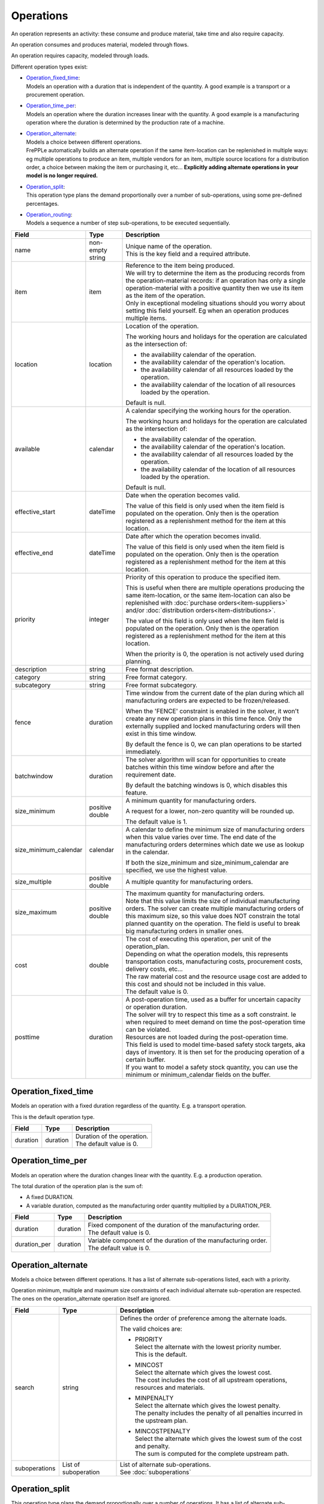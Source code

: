 ==========
Operations
==========

An operation represents an activity: these consume and produce material,
take time and also require capacity.

An operation consumes and produces material, modeled through flows.

An operation requires capacity, modeled through loads.

Different operation types exist:

* | `Operation_fixed_time`_:
  | Models an operation with a duration that is independent of the quantity.
    A good example is a transport or a procurement operation.

* | `Operation_time_per`_:
  | Models an operation where the duration increases linear with the quantity.
    A good example is a manufacturing operation where the duration is
    determined by the production rate of a machine.

* | `Operation_alternate`_:
  | Models a choice between different operations.
  | FrePPLe automatically builds an alternate operation if the same item-location
    can be replenished in multiple ways: eg multiple operations to produce an item,
    multiple vendors for an item, multiple source locations for a distribution order,
    a choice between making the item or purchasing it, etc... **Explicitly adding
    alternate operations in your model is no longer required.**

* | `Operation_split`_:
  | This operation type plans the demand proportionally over a number of
    sub-operations, using some pre-defined percentages.

* | `Operation_routing`_:
  | Models a sequence a number of step sub-operations, to be executed
    sequentially.

====================== ================= ===========================================================
Field                  Type              Description
====================== ================= ===========================================================
name                   non-empty string  | Unique name of the operation.
                                         | This is the key field and a required attribute.

item                   item              | Reference to the item being produced.
                                         | We will try to determine the item as the producing records
                                           from the operation-material records: if an operation has
                                           only a single operation-material with a positive quantity
                                           then we use its item as the item of the operation.
                                         | Only in exceptional modeling situations should you worry
                                           about setting this field yourself. Eg when an operation
                                           produces multiple items. 
                                           
location               location          Location of the operation.
                                         
                                         The working hours and holidays for the operation are
                                         calculated as the intersection of:
                                   
                                         - the availability calendar of the operation.
                                         - the availability calendar of the operation's location.
                                         - the availability calendar of all resources loaded by the 
                                           operation.
                                         - the availability calendar of the location of all resources
                                           loaded by the operation.
                                   
                                         Default is null.
                                                           
available              calendar          A calendar specifying the working hours for the operation.
                                         
                                         The working hours and holidays for the operation are
                                         calculated as the intersection of:
                                   
                                         - the availability calendar of the operation.
                                         - the availability calendar of the operation's location.
                                         - the availability calendar of all resources loaded by the 
                                           operation.
                                         - the availability calendar of the location of all resources
                                           loaded by the operation.
                                   
                                         Default is null.
                                                                                                                              
effective_start        dateTime          Date when the operation becomes valid.

                                         The value of this field is only used when the item field is
                                         populated on the operation. Only then is the operation registered
                                         as a replenishment method for the item at this location.

effective_end          dateTime          Date after which the operation becomes invalid.

                                         The value of this field is only used when the item field is
                                         populated on the operation. Only then is the operation registered
                                         as a replenishment method for the item at this location.

priority               integer           Priority of this operation to produce the specified item.
                                         
                                         This is useful when there are multiple operations 
                                         producing the same item-location, or the same item-location
                                         can also be replenished with :doc:`purchase orders<item-suppliers>`
                                         and/or :doc:`distribution orders<item-distributions>`.

                                         The value of this field is only used when the item field is
                                         populated on the operation. Only then is the operation registered
                                         as a replenishment method for the item at this location.
                                         
                                         When the priority is 0, the operation is not actively used
                                         during planning.
                                          
description            string            Free format description.

category               string            Free format category.

subcategory            string            Free format subcategory.

fence                  duration          Time window from the current date of the plan during
                                         which all manufacturing orders are expected to be
                                         frozen/released.
                                         
                                         When the 'FENCE' constraint is enabled in the solver, it
                                         won't create any new operation plans in this time fence.
                                         Only the externally supplied and locked manufacturing orders
                                         will then exist in this time window.
                                         
                                         By default the fence is 0, we can plan operations to be
                                         started immediately.

batchwindow            duration          The solver algorithm will scan for opportunities to create
                                         batches within this time window before and after the 
                                         requirement date.
                                         
                                         By default the batching windows is 0, which disables this
                                         feature.
                                                                                  
size_minimum           positive double   A minimum quantity for manufacturing orders.
                                         
                                         A request for a lower, non-zero quantity will be rounded up.

                                         The default value is 1.
                                         
size_minimum_calendar  calendar          A calendar to define the minimum size of manufacturing orders
                                         when this value varies over time. The end date of the
                                         manufacturing orders determines which date we use as lookup in the
                                         calendar.
                                         
                                         If both the size_minimum and size_minimum_calendar are 
                                         specified, we use the highest value.
                                         
size_multiple          positive double   A multiple quantity for manufacturing orders.
size_maximum           positive double   | The maximum quantity for manufacturing orders.
                                         | Note that this value limits the size of individual
                                           manufacturing orders. The solver can create multiple manufacturing
                                           orders of this maximum size, so this value does NOT constrain the
                                           total planned quantity on the operation. The field is
                                           useful to break big manufacturing orders in smaller ones.
cost                   double            | The cost of executing this operation, per unit of the
                                           operation_plan.
                                         | Depending on what the operation models, this
                                           represents transportation costs, manufacturing costs,
                                           procurement costs, delivery costs, etc...
                                         | The raw material cost and the resource usage cost are added
                                           to this cost and should not be included in this value.
                                         | The default value is 0.
posttime               duration          | A post-operation time, used as a buffer for uncertain
                                           capacity or operation duration.
                                         | The solver will try to respect this time as a soft
                                           constraint. Ie when required to meet demand on time the
                                           post-operation time can be violated.
                                         | Resources are not loaded during the post-operation time.
                                         | This field is used to model time-based safety stock
                                           targets, aka days of inventory. It is then set for the
                                           producing operation of a certain buffer.
                                         | If you want to model a safety stock quantity, you can use
                                           the minimum or minimum_calendar fields on the buffer.
====================== ================= ===========================================================

Operation_fixed_time
--------------------

Models an operation with a fixed duration regardless of the quantity.
E.g. a transport operation.

This is the default operation type.

================ ================= ===========================================================
Field            Type              Description
================ ================= ===========================================================
duration         duration          | Duration of the operation.
                                   | The default value is 0.
================ ================= ===========================================================

Operation_time_per
------------------

Models an operation where the duration changes linear with the quantity.
E.g. a production operation.

The total duration of the operation plan is the sum of:

* A fixed DURATION.

* A variable duration, computed as the manufacturing order quantity multiplied by
  a DURATION_PER.

================ ================= ===========================================================
Field            Type              Description
================ ================= ===========================================================
duration         duration          | Fixed component of the duration of the manufacturing
                                     order.
                                   | The default value is 0.
duration_per     duration          | Variable component of the duration of the manufacturing
                                     order.
                                   | The default value is 0.
================ ================= ===========================================================

Operation_alternate
-------------------

Models a choice between different operations. It has a list of alternate
sub-operations listed, each with a priority.

Operation minimum, multiple and maximum size constraints of each individual
alternate sub-operation are respected. The ones on the operation_alternate
operation itself are ignored.

================ ================= ===========================================================
Field            Type              Description
================ ================= ===========================================================
search           string            Defines the order of preference among the alternate loads.

                                   The valid choices are:

                                   * | PRIORITY
                                     | Select the alternate with the lowest priority number.
                                     | This is the default.

                                   * | MINCOST
                                     | Select the alternate which gives the lowest cost.
                                     | The cost includes the cost of all upstream operations,
                                        resources and materials.

                                   * | MINPENALTY
                                     | Select the alternate which gives the lowest penalty.
                                     | The penalty includes the penalty of all penalties
                                       incurred in the upstream plan.

                                   * | MINCOSTPENALTY
                                     | Select the alternate which gives the lowest sum of
                                       the cost and penalty.
                                     | The sum is computed for the complete upstream path.
suboperations    List of           | List of alternate sub-operations.
                 suboperation      | See :doc:`suboperations`
================ ================= ===========================================================

Operation_split
---------------

This operation type plans the demand proportionally over a number of operations.
It has a list of alternate sub-operations listed, each with a percentage.

The percentages are treated as a hard constraint by the solver. This means that
if one of the alternates can’t deliver the requested quantity, the complete split
operation is considered as infeasible. (If we’ld treat it as a soft constraint,
we would distribute the infeasible quantity among the other alternates).

Minimum, multiple and maximum size constraints on the sub-operations are respected.
This means that we can end up with a split that deviates to some extent from the
specified percentages.

The percentages don't need to add up to 100%. We use the relative ratio's of
the sub-operations.

================ ================= ===========================================================
Field            Type              Description
================ ================= ===========================================================
suboperations    List of           | List of sub-operations to divide the plan across.
                 suboperation      | See :doc:`suboperations`
================ ================= ===========================================================


Operation_routing
-----------------

Models a sequence a number of ‘step’ sub-operations, to be executed sequentially.

================ ================= ===========================================================
Field            Type              Description
================ ================= ===========================================================
suboperations    List of           List of sub-operations to execute in sequence.
                 suboperation      | See :doc:`suboperations`
================ ================= ===========================================================
